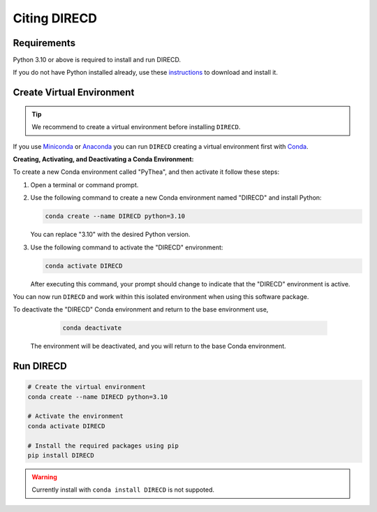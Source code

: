 .. _installing-direcd:

Citing DIRECD
=================

Requirements
------------

Python 3.10 or above is required to install and run DIRECD.

If you do not have Python installed already, use these `instructions <https://www.python.org/downloads>`_ to download and install it.

Create Virtual Environment
--------------------------

.. tip::

  We recommend to create a virtual environment before installing ``DIRECD``.

If you use `Miniconda <https://docs.conda.io/en/latest/miniconda.html>`_ or `Anaconda <https://www.anaconda.com/download>`_
you can run ``DIRECD`` creating a virtual environment first with `Conda <https://docs.conda.io/en/latest/>`_.


**Creating, Activating, and Deactivating a Conda Environment:**

To create a new Conda environment called "PyThea", and then activate it follow these steps:

1. Open a terminal or command prompt.

2. Use the following command to create a new Conda environment named "DIRECD" and install Python:

   .. code-block:: bash

      conda create --name DIRECD python=3.10

   You can replace "3.10" with the desired Python version.

3. Use the following command to activate the "DIRECD" environment:

   .. code-block:: bash

      conda activate DIRECD

   After executing this command, your prompt should change to indicate that the "DIRECD" environment is active.

You can now run ``DIRECD`` and work within this isolated environment when using this software package.

To deactivate the "DIRECD" Conda environment and return to the base environment use,

   .. code-block:: bash

      conda deactivate

 The environment will be deactivated, and you will return to the base Conda environment.

Run DIRECD
----------------

.. code-block:: bash

  # Create the virtual environment
  conda create --name DIRECD python=3.10

  # Activate the environment
  conda activate DIRECD

  # Install the required packages using pip
  pip install DIRECD

.. warning::

  Currently install with ``conda install DIRECD`` is not suppoted.